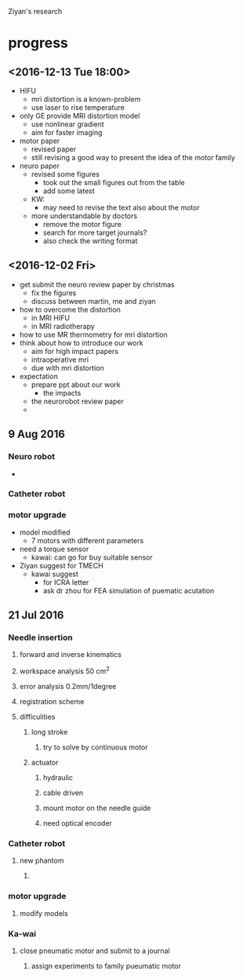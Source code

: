 Ziyan's research
* progress
** <2016-12-13 Tue 18:00>
   - HIFU
     - mri distortion is a known-problem
     - use laser to rise temperature
   - only GE provide MRI distortion model
     - use nonlinear gradient
     - aim for faster imaging 
   - motor paper
     - revised paper
     - still revising a good way to present the idea of the motor family
   - neuro paper
     - revised some figures
       - took out the small figures out from the table
       - add some latest
     - KW:
       - may need to revise the text also about the motor
	 - more understandable by doctors
       - remove the motor figure
       - search for more target journals?
       - also check the writing format
** <2016-12-02 Fri>
   - get submit the neuro review paper by christmas
     - fix the figures
     - discuss between martin, me and ziyan
   - how to overcome the distortion
     - in MRI HIFU
     - in MRI radiotherapy
   - how to use MR thermometry for mri distortion
   - think about how to introduce our work
     - aim for high impact papers
     - intraoperative mri
     - due with mri distortion
   - expectation
     - prepare ppt about our work
       - the impacts
     - the neurorobot review paper
     - 
** 9 Aug 2016
*** Neuro robot
- 
*** Catheter robot
*** motor upgrade
- model modified
  - 7 motors with different parameters
- need a torque sensor
  - kawai: can go for buy suitable sensor
- Ziyan suggest for TMECH
  - kawai suggest
    - for ICRA letter
    - ask dr zhou for FEA simulation of puematic acutation


** 21 Jul 2016
*** Needle insertion
**** forward and inverse kinematics 
**** workspace analysis 50 cm^2
**** error analysis 0.2mm/1degree
**** registration scheme
**** difficulities
***** long stroke
****** try to solve by continuous motor
***** actuator 
****** hydraulic
****** cable driven
****** mount motor on the needle guide
****** need optical encoder
*** Catheter robot
**** new phantom
***** 
*** motor upgrade
**** modify models
*** Ka-wai
**** close pneumatic motor and submit to a journal 
***** assign experiments to family pueumatic motor
